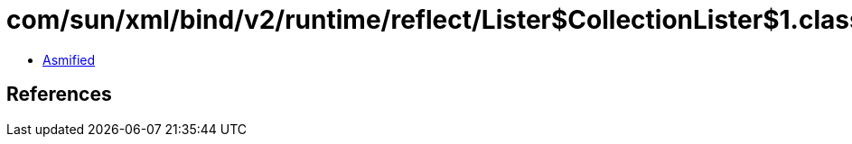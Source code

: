= com/sun/xml/bind/v2/runtime/reflect/Lister$CollectionLister$1.class

 - link:Lister$CollectionLister$1-asmified.java[Asmified]

== References

